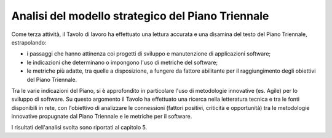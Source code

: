 .. _analisi-del-modello-strategico-del-piano-triennale:

Analisi del modello strategico del Piano Triennale
==================================================

Come terza attività, il Tavolo di lavoro ha effettuato una lettura accurata e una disamina del testo del Piano Triennale, estrapolando:

-  i passaggi che hanno attinenza coi progetti di sviluppo e manutenzione di applicazioni software;

-  le indicazioni che determinano o impongono l'uso di metriche del software;

-  le metriche più adatte, tra quelle a disposizione, a fungere da fattore abilitante per il raggiungimento degli obiettivi del Piano Triennale.

Tra le varie indicazioni del Piano, si è approfondito in particolare l'uso di metodologie innovative (es. Agile) per lo sviluppo di software. Su questo argomento il Tavolo ha effettuato una ricerca nella letteratura tecnica e tra le fonti disponibili in rete, con l'obiettivo di analizzare le connessioni (fattori positivi, criticità e opportunità) tra le metodologie innovative propugnate dal Piano Triennale e le metriche per il software.

I risultati dell'analisi svolta sono riportati al capitolo 5.
